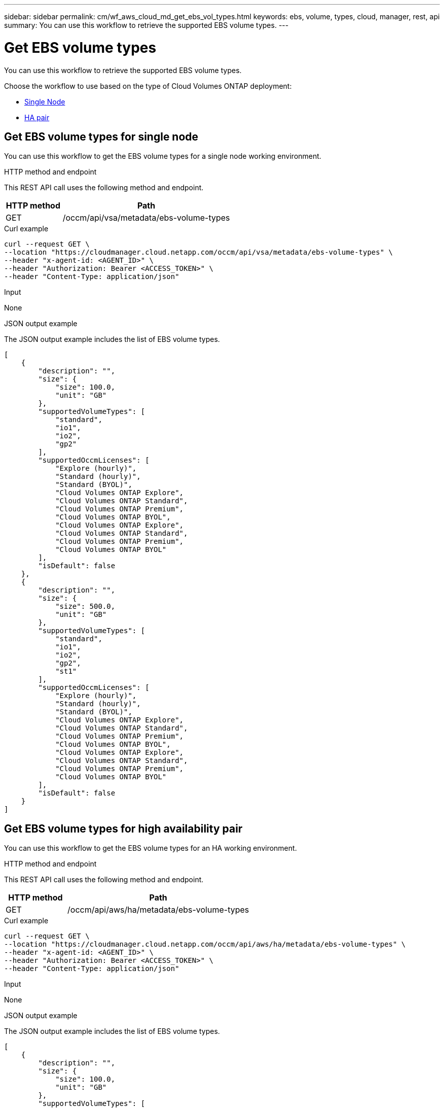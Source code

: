 ---
sidebar: sidebar
permalink: cm/wf_aws_cloud_md_get_ebs_vol_types.html
keywords: ebs, volume, types, cloud, manager, rest, api
summary: You can use this workflow to retrieve the supported EBS volume types.
---

= Get EBS volume types
:hardbreaks:
:nofooter:
:icons: font
:linkattrs:
:imagesdir: ./media/

[.lead]
You can use this workflow to retrieve the supported EBS volume types.

Choose the workflow to use based on the type of Cloud Volumes ONTAP deployment:

* <<Get EBS volume types for single node, Single Node>>
* <<Get EBS volume types for high availability pair, HA pair>>

== Get EBS volume types for single node
You can use this workflow to get the EBS volume types for a single node working environment.

.HTTP method and endpoint

This REST API call uses the following method and endpoint.

[cols="25,75"*,options="header"]
|===
|HTTP method
|Path
|GET
|/occm/api/vsa/metadata/ebs-volume-types
|===

.Curl example
[source,curl]
curl --request GET \
--location "https://cloudmanager.cloud.netapp.com/occm/api/vsa/metadata/ebs-volume-types" \
--header "x-agent-id: <AGENT_ID>" \ 
--header "Authorization: Bearer <ACCESS_TOKEN>" \
--header "Content-Type: application/json"

.Input

None

.JSON output example

The JSON output example includes the list of EBS volume types.

[source,json]
[
    {
        "description": "",
        "size": {
            "size": 100.0,
            "unit": "GB"
        },
        "supportedVolumeTypes": [
            "standard",
            "io1",
            "io2",
            "gp2"
        ],
        "supportedOccmLicenses": [
            "Explore (hourly)",
            "Standard (hourly)",
            "Standard (BYOL)",
            "Cloud Volumes ONTAP Explore",
            "Cloud Volumes ONTAP Standard",
            "Cloud Volumes ONTAP Premium",
            "Cloud Volumes ONTAP BYOL",
            "Cloud Volumes ONTAP Explore",
            "Cloud Volumes ONTAP Standard",
            "Cloud Volumes ONTAP Premium",
            "Cloud Volumes ONTAP BYOL"
        ],
        "isDefault": false
    },
    {
        "description": "",
        "size": {
            "size": 500.0,
            "unit": "GB"
        },
        "supportedVolumeTypes": [
            "standard",
            "io1",
            "io2",
            "gp2",
            "st1"
        ],
        "supportedOccmLicenses": [
            "Explore (hourly)",
            "Standard (hourly)",
            "Standard (BYOL)",
            "Cloud Volumes ONTAP Explore",
            "Cloud Volumes ONTAP Standard",
            "Cloud Volumes ONTAP Premium",
            "Cloud Volumes ONTAP BYOL",
            "Cloud Volumes ONTAP Explore",
            "Cloud Volumes ONTAP Standard",
            "Cloud Volumes ONTAP Premium",
            "Cloud Volumes ONTAP BYOL"
        ],
        "isDefault": false
    }
]

== Get EBS volume types for high availability pair
You can use this workflow to get the EBS volume types for an HA working environment.

.HTTP method and endpoint

This REST API call uses the following method and endpoint.

[cols="25,75"*,options="header"]
|===
|HTTP method
|Path
|GET
|/occm/api/aws/ha/metadata/ebs-volume-types
|===


.Curl example
[source,curl]
curl --request GET \
--location "https://cloudmanager.cloud.netapp.com/occm/api/aws/ha/metadata/ebs-volume-types" \
--header "x-agent-id: <AGENT_ID>" \ 
--header "Authorization: Bearer <ACCESS_TOKEN>" \
--header "Content-Type: application/json"

.Input

None

.JSON output example

The JSON output example includes the list of EBS volume types.

[source,json]
[
    {
        "description": "",
        "size": {
            "size": 100.0,
            "unit": "GB"
        },
        "supportedVolumeTypes": [
            "standard",
            "io1",
            "io2",
            "gp2",
            "gp3"
        ],
        "supportedOccmLicenses": [
            "Explore (hourly)",
            "Standard (hourly)",
            "Standard (BYOL)",
            "Cloud Volumes ONTAP Explore",
            "Cloud Volumes ONTAP Standard",
            "Cloud Volumes ONTAP Premium",
            "Cloud Volumes ONTAP BYOL",
            "Cloud Volumes ONTAP Explore",
            "Cloud Volumes ONTAP Standard",
            "Cloud Volumes ONTAP Premium",
            "Cloud Volumes ONTAP BYOL",
            "Cloud Volumes ONTAP Explore",
            "Cloud Volumes ONTAP Standard",
            "Cloud Volumes ONTAP Premium",
            "Cloud Volumes ONTAP BYOL",
            "Cloud Volumes ONTAP Standard",
            "Cloud Volumes ONTAP Premium",
            "Cloud Volumes ONTAP BYOL",
            "Cloud Volumes ONTAP Explore",
            "Cloud Volumes ONTAP Standard",
            "Cloud Volumes ONTAP Premium",
            "Cloud Volumes ONTAP BYOL",
            "Cloud Volumes ONTAP Explore",
            "Cloud Volumes ONTAP Standard",
            "Cloud Volumes ONTAP Premium",
            "Cloud Volumes ONTAP BYOL"
        ],
        "isDefault": false
    },
    {
        "description": "",
        "size": {
            "size": 500.0,
            "unit": "GB"
        },
        "supportedVolumeTypes": [
            "standard",
            "io1",
            "io2",
            "gp2",
            "gp3",
            "st1"
        ],
        "supportedOccmLicenses": [
            "Explore (hourly)",
            "Standard (hourly)",
            "Standard (BYOL)",
            "Cloud Volumes ONTAP Explore",
            "Cloud Volumes ONTAP Standard",
            "Cloud Volumes ONTAP Premium",
            "Cloud Volumes ONTAP BYOL",
            "Cloud Volumes ONTAP Explore",
            "Cloud Volumes ONTAP Standard",
            "Cloud Volumes ONTAP Premium",
            "Cloud Volumes ONTAP BYOL",
            "Cloud Volumes ONTAP Explore",
            "Cloud Volumes ONTAP Standard",
            "Cloud Volumes ONTAP Premium",
            "Cloud Volumes ONTAP BYOL",
            "Cloud Volumes ONTAP Standard",
            "Cloud Volumes ONTAP Premium",
            "Cloud Volumes ONTAP BYOL",
            "Cloud Volumes ONTAP Explore",
            "Cloud Volumes ONTAP Standard",
            "Cloud Volumes ONTAP Premium",
            "Cloud Volumes ONTAP BYOL",
            "Cloud Volumes ONTAP Explore",
            "Cloud Volumes ONTAP Standard",
            "Cloud Volumes ONTAP Premium",
            "Cloud Volumes ONTAP BYOL"
        ],
        "isDefault": false
    }
]
